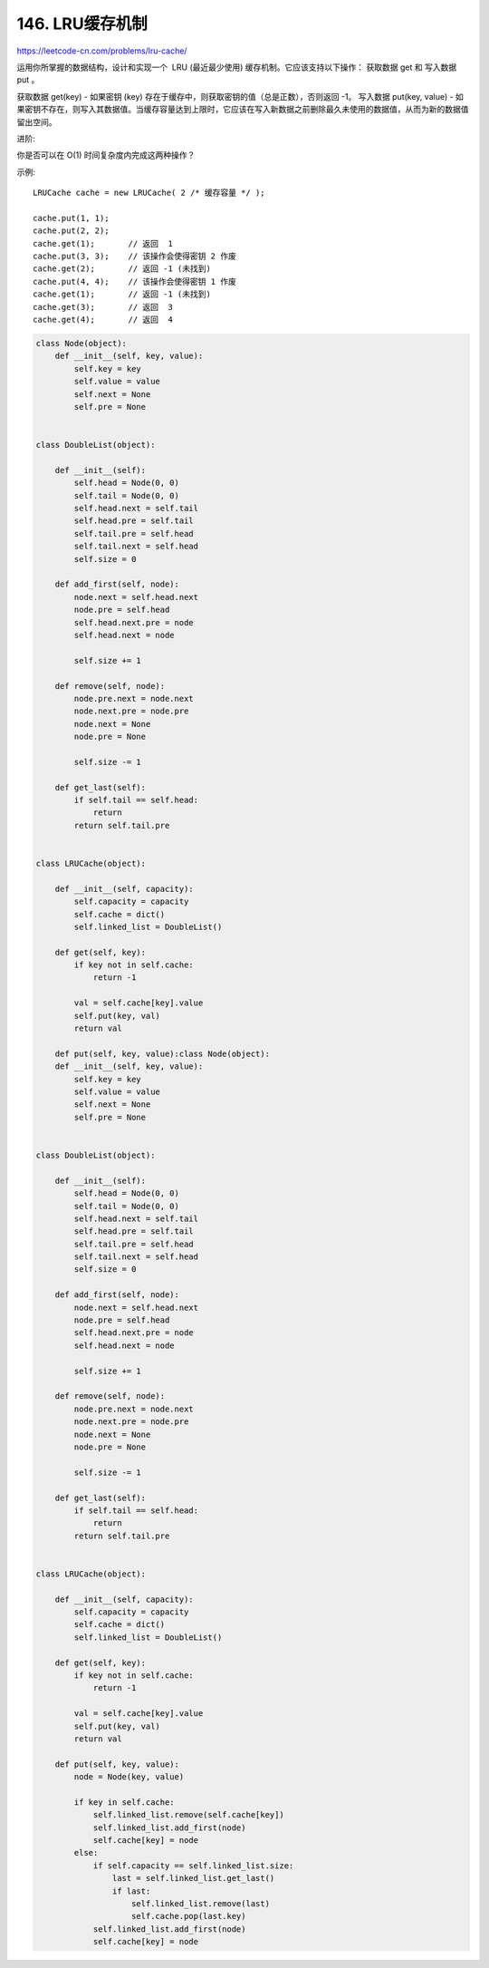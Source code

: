 ====================
146. LRU缓存机制
====================

https://leetcode-cn.com/problems/lru-cache/

运用你所掌握的数据结构，设计和实现一个  LRU (最近最少使用) 缓存机制。它应该支持以下操作： 获取数据 get 和 写入数据 put 。

获取数据 get(key) - 如果密钥 (key) 存在于缓存中，则获取密钥的值（总是正数），否则返回 -1。
写入数据 put(key, value) - 如果密钥不存在，则写入其数据值。当缓存容量达到上限时，它应该在写入新数据之前删除最久未使用的数据值，从而为新的数据值留出空间。

进阶:

你是否可以在 O(1) 时间复杂度内完成这两种操作？

示例::

    LRUCache cache = new LRUCache( 2 /* 缓存容量 */ );

    cache.put(1, 1);
    cache.put(2, 2);
    cache.get(1);       // 返回  1
    cache.put(3, 3);    // 该操作会使得密钥 2 作废
    cache.get(2);       // 返回 -1 (未找到)
    cache.put(4, 4);    // 该操作会使得密钥 1 作废
    cache.get(1);       // 返回 -1 (未找到)
    cache.get(3);       // 返回  3
    cache.get(4);       // 返回  4



.. code:: python

    class Node(object):
        def __init__(self, key, value):
            self.key = key
            self.value = value
            self.next = None
            self.pre = None


    class DoubleList(object):

        def __init__(self):
            self.head = Node(0, 0)
            self.tail = Node(0, 0)
            self.head.next = self.tail
            self.head.pre = self.tail
            self.tail.pre = self.head
            self.tail.next = self.head
            self.size = 0

        def add_first(self, node):
            node.next = self.head.next
            node.pre = self.head
            self.head.next.pre = node
            self.head.next = node

            self.size += 1

        def remove(self, node):
            node.pre.next = node.next
            node.next.pre = node.pre
            node.next = None
            node.pre = None

            self.size -= 1

        def get_last(self):
            if self.tail == self.head:
                return
            return self.tail.pre


    class LRUCache(object):

        def __init__(self, capacity):
            self.capacity = capacity
            self.cache = dict()
            self.linked_list = DoubleList()

        def get(self, key):
            if key not in self.cache:
                return -1

            val = self.cache[key].value
            self.put(key, val)
            return val

        def put(self, key, value):class Node(object):
        def __init__(self, key, value):
            self.key = key
            self.value = value
            self.next = None
            self.pre = None


    class DoubleList(object):

        def __init__(self):
            self.head = Node(0, 0)
            self.tail = Node(0, 0)
            self.head.next = self.tail
            self.head.pre = self.tail
            self.tail.pre = self.head
            self.tail.next = self.head
            self.size = 0

        def add_first(self, node):
            node.next = self.head.next
            node.pre = self.head
            self.head.next.pre = node
            self.head.next = node

            self.size += 1

        def remove(self, node):
            node.pre.next = node.next
            node.next.pre = node.pre
            node.next = None
            node.pre = None

            self.size -= 1

        def get_last(self):
            if self.tail == self.head:
                return
            return self.tail.pre


    class LRUCache(object):

        def __init__(self, capacity):
            self.capacity = capacity
            self.cache = dict()
            self.linked_list = DoubleList()

        def get(self, key):
            if key not in self.cache:
                return -1

            val = self.cache[key].value
            self.put(key, val)
            return val

        def put(self, key, value):
            node = Node(key, value)

            if key in self.cache:
                self.linked_list.remove(self.cache[key])
                self.linked_list.add_first(node)
                self.cache[key] = node
            else:
                if self.capacity == self.linked_list.size:
                    last = self.linked_list.get_last()
                    if last:
                        self.linked_list.remove(last)
                        self.cache.pop(last.key)
                self.linked_list.add_first(node)
                self.cache[key] = node